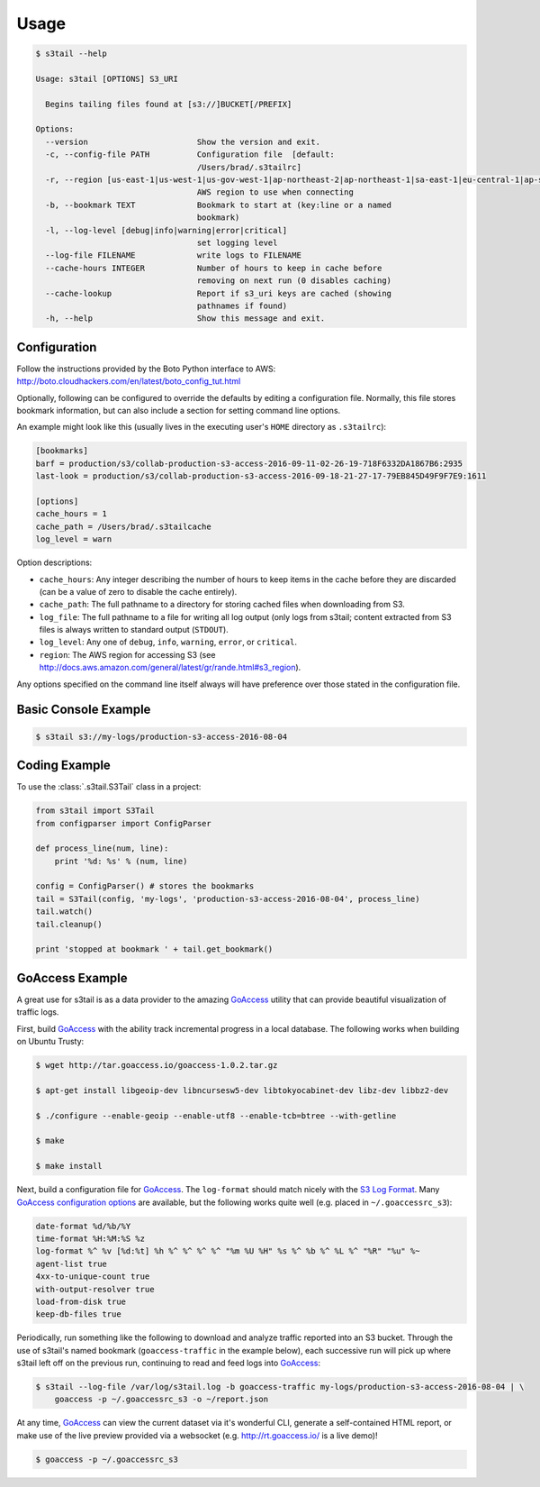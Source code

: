 =====
Usage
=====

.. code-block:: console

    $ s3tail --help

    Usage: s3tail [OPTIONS] S3_URI

      Begins tailing files found at [s3://]BUCKET[/PREFIX]

    Options:
      --version                       Show the version and exit.
      -c, --config-file PATH          Configuration file  [default:
                                      /Users/brad/.s3tailrc]
      -r, --region [us-east-1|us-west-1|us-gov-west-1|ap-northeast-2|ap-northeast-1|sa-east-1|eu-central-1|ap-southeast-1|ca-central-1|ap-southeast-2|us-west-2|us-east-2|ap-south-1|cn-north-1|eu-west-1|eu-west-2]
                                      AWS region to use when connecting
      -b, --bookmark TEXT             Bookmark to start at (key:line or a named
                                      bookmark)
      -l, --log-level [debug|info|warning|error|critical]
                                      set logging level
      --log-file FILENAME             write logs to FILENAME
      --cache-hours INTEGER           Number of hours to keep in cache before
                                      removing on next run (0 disables caching)
      --cache-lookup                  Report if s3_uri keys are cached (showing
                                      pathnames if found)
      -h, --help                      Show this message and exit.


Configuration
-------------

Follow the instructions provided by the Boto Python interface to AWS:
http://boto.cloudhackers.com/en/latest/boto_config_tut.html

Optionally, following can be configured to override the defaults by editing a configuration
file. Normally, this file stores bookmark information, but can also include a section for setting
command line options.

An example might look like this (usually lives in the executing user's ``HOME`` directory as
``.s3tailrc``):

.. code-block:: ini

    [bookmarks]
    barf = production/s3/collab-production-s3-access-2016-09-11-02-26-19-718F6332DA1867B6:2935
    last-look = production/s3/collab-production-s3-access-2016-09-18-21-27-17-79EB845D49F9F7E9:1611

    [options]
    cache_hours = 1
    cache_path = /Users/brad/.s3tailcache
    log_level = warn

Option descriptions:

* ``cache_hours``: Any integer describing the number of hours to keep items in the cache before they
  are discarded (can be a value of zero to disable the cache entirely).

* ``cache_path``: The full pathname to a directory for storing cached files when downloading from S3.

* ``log_file``: The full pathname to a file for writing all log output (only logs from s3tail;
  content extracted from S3 files is always written to standard output (``STDOUT``).

* ``log_level``: Any one of ``debug``, ``info``, ``warning``, ``error``, or ``critical``.

* ``region``: The AWS region for accessing S3 (see
  http://docs.aws.amazon.com/general/latest/gr/rande.html#s3_region).

Any options specified on the command line itself always will have preference over those stated in
the configuration file.


Basic Console Example
---------------------

.. code-block:: console

    $ s3tail s3://my-logs/production-s3-access-2016-08-04


Coding Example
--------------

To use the :class:`.s3tail.S3Tail` class in a project:

.. code-block:: python

    from s3tail import S3Tail
    from configparser import ConfigParser

    def process_line(num, line):
        print '%d: %s' % (num, line)

    config = ConfigParser() # stores the bookmarks
    tail = S3Tail(config, 'my-logs', 'production-s3-access-2016-08-04', process_line)
    tail.watch()
    tail.cleanup()

    print 'stopped at bookmark ' + tail.get_bookmark()

.. _go-access-example:

GoAccess Example
----------------

A great use for s3tail is as a data provider to the amazing GoAccess_ utility that can provide
beautiful visualization of traffic logs.

First, build GoAccess_ with the ability track incremental progress in a local database. The
following works when building on Ubuntu Trusty:

.. code-block:: console

    $ wget http://tar.goaccess.io/goaccess-1.0.2.tar.gz

    $ apt-get install libgeoip-dev libncursesw5-dev libtokyocabinet-dev libz-dev libbz2-dev

    $ ./configure --enable-geoip --enable-utf8 --enable-tcb=btree --with-getline

    $ make

    $ make install

Next, build a configuration file for GoAccess_. The ``log-format`` should match nicely with the `S3
Log Format`_. Many `GoAccess configuration options`_ are available, but the following works quite
well (e.g. placed in ``~/.goaccessrc_s3``):

.. code-block:: none

   date-format %d/%b/%Y
   time-format %H:%M:%S %z
   log-format %^ %v [%d:%t] %h %^ %^ %^ %^ "%m %U %H" %s %^ %b %^ %L %^ "%R" "%u" %~
   agent-list true
   4xx-to-unique-count true
   with-output-resolver true
   load-from-disk true
   keep-db-files true

Periodically, run something like the following to download and analyze traffic reported into an S3
bucket. Through the use of s3tail's named bookmark (``goaccess-traffic`` in the example below), each
successive run will pick up where s3tail left off on the previous run, continuing to read and feed
logs into GoAccess_:

.. code-block:: console

   $ s3tail --log-file /var/log/s3tail.log -b goaccess-traffic my-logs/production-s3-access-2016-08-04 | \
       goaccess -p ~/.goaccessrc_s3 -o ~/report.json

At any time, GoAccess_ can view the current dataset via it's wonderful CLI, generate a self-contained
HTML report, or make use of the live preview provided via a websocket (e.g. http://rt.goaccess.io/
is a live demo)!

.. code-block:: console

   $ goaccess -p ~/.goaccessrc_s3

.. _GoAccess: https://goaccess.io/
.. _GoAccess configuration options: https://github.com/allinurl/goaccess/blob/master/config/goaccess.conf
.. _S3 Log Format: http://docs.aws.amazon.com/AmazonS3/latest/dev/LogFormat.html
